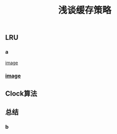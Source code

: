 #+TITLE: 浅谈缓存策略
#+PUBLISHED: true
#+SLIDE: true
#+PERMALINK: ctesta

** LRU
*** a
[[https://raw.githubusercontent.com/iceyasha/img/master/20200515165023.png][image]]
*** [[https://i.loli.net/2020/09/17/twaOeyKDhV5FZcC.png][image]]
** Clock算法
** 总结
*** b